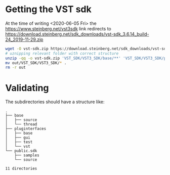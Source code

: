 * Getting the VST sdk
  At the time of writing <2020-06-05 Fri> the https://www.steinberg.net/vst3sdk link redirects to https://download.steinberg.net/sdk_downloads/vst-sdk_3.6.14_build-24_2019-11-29.zip

  #+BEGIN_SRC sh
wget -O vst-sdk.zip https://download.steinberg.net/sdk_downloads/vst-sdk_3.6.14_build-24_2019-11-29.zip
# uznipping relevant folder with correct structure
unzip -qq -o vst-sdk.zip 'VST_SDK/VST3_SDK/base/**' 'VST_SDK/VST3_SDK/pluginterfaces/**' 'VST_SDK/VST3_SDK/public.sdk/**' -d out
mv out/VST_SDK/VST3_SDK/* .
rm -r out
  #+END_SRC

  
* Validating
  The subdirectories should have a structure like:
  #+BEGIN_SRC sh :results pp :exports results
tree -d -L 2
  #+END_SRC

  #+RESULTS:
  #+begin_example
  .
  ├── base
  │   ├── source
  │   └── thread
  ├── pluginterfaces
  │   ├── base
  │   ├── gui
  │   ├── test
  │   └── vst
  └── public.sdk
      ├── samples
      └── source

  11 directories
  #+end_example
